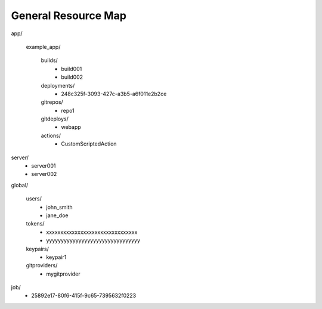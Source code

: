 ====================
General Resource Map
====================


app/

         example_app/

                builds/
                        - build001
                        - build002

                deployments/
                        - 248c325f-3093-427c-a3b5-a6f011e2b2ce

                gitrepos/
                        - repo1

                gitdeploys/
                        - webapp

                actions/
                        - CustomScriptedAction

server/
        - server001
        - server002

global/

        users/
                - john_smith
                - jane_doe

        tokens/
                - xxxxxxxxxxxxxxxxxxxxxxxxxxxxxxxx
                - yyyyyyyyyyyyyyyyyyyyyyyyyyyyyyyy

        keypairs/
                - keypair1

        gitproviders/
                - mygitprovider

job/
        - 25892e17-80f6-415f-9c65-7395632f0223

